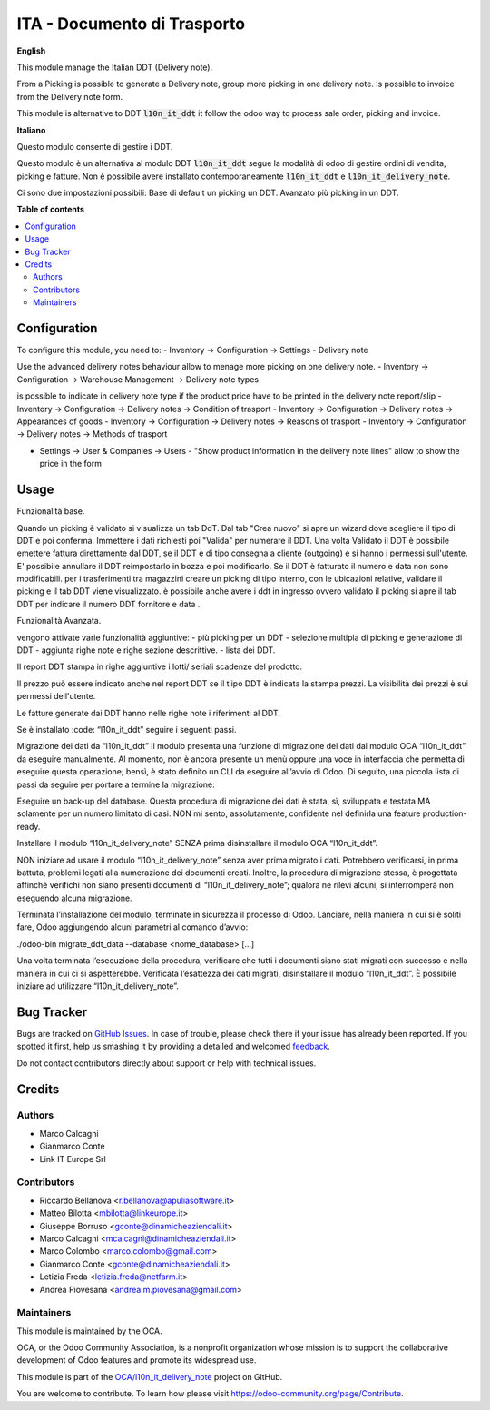 ============================
ITA - Documento di Trasporto
============================

.. !!!!!!!!!!!!!!!!!!!!!!!!!!!!!!!!!!!!!!!!!!!!!!!!!!!!
   !! This file is generated by oca-gen-addon-readme !!
   !! changes will be overwritten.                   !!
   !!!!!!!!!!!!!!!!!!!!!!!!!!!!!!!!!!!!!!!!!!!!!!!!!!!!

.. |badge1| image:: https://img.shields.io/badge/maturity-Beta-yellow.png
    :target: https://odoo-community.org/page/development-status
    :alt: Beta
.. |badge2| image:: https://img.shields.io/badge/github-OCA%2Fl10n_it_delivery_note-lightgray.png?logo=github
    :target: https://github.com/OCA/l10n_it_delivery_note/tree/12.0/l10n_it_delivery_note
    :alt: OCA/l10n_it_delivery_note
.. |badge3| image:: https://img.shields.io/badge/weblate-Translate%20me-F47D42.png
    :target: https://translation.odoo-community.org/projects/l10n_it_delivery_note-12-0/l10n_it_delivery_note-12-0-l10n_it_delivery_note
    :alt: Translate me on Weblate

|badge1| |badge2| |badge3| 

**English**

This module manage the Italian DDT (Delivery note).

From a Picking is possible to generate a Delivery note, group more picking in one delivery note. Is possible to invoice from the Delivery note form.

This module is alternative to DDT :code:`l10n_it_ddt` it follow the odoo way to process sale order, picking and invoice.


**Italiano**

Questo modulo consente di gestire i DDT.

Questo modulo è un alternativa al modulo DDT :code:`l10n_it_ddt` segue la modalità di odoo di gestire ordini di vendita, picking e fatture.
Non è possibile avere installato contemporaneamente  :code:`l10n_it_ddt` e :code:`l10n_it_delivery_note`.

Ci sono due impostazioni possibili:
Base di default un picking un DDT.
Avanzato più picking in un DDT.


**Table of contents**

.. contents::
   :local:

Configuration
=============

To configure this module, you need to:
- Inventory -> Configuration -> Settings - Delivery note

Use the advanced delivery notes behaviour allow to menage more picking on one delivery note.
- Inventory -> Configuration -> Warehouse Management -> Delivery note types

is possible to indicate in delivery note type if the product price have to be printed in the delivery note report/slip
- Inventory -> Configuration -> Delivery notes -> Condition of trasport
- Inventory -> Configuration -> Delivery notes -> Appearances of goods
- Inventory -> Configuration -> Delivery notes -> Reasons of trasport
- Inventory -> Configuration -> Delivery notes -> Methods of trasport

- Settings -> User & Companies -> Users - "Show product information in the delivery note lines" allow to show the price in the form

Usage
=====

Funzionalità base.

Quando un picking è validato si visualizza un tab DdT.
Dal tab "Crea nuovo" si apre un wizard dove scegliere il tipo di DDT e poi conferma. Immettere i dati richiesti poi "Valida" per numerare il DDT.
Una volta Validato il DDT è possibile emettere fattura direttamente dal DDT, se il DDT è di tipo consegna a cliente (outgoing) e si hanno i permessi sull'utente.
E' possibile annullare il DDT reimpostarlo in bozza e poi modificarlo. Se il DDT è fatturato il numero e data non sono modificabili.
per i trasferimenti tra magazzini creare un picking di tipo interno, con le ubicazioni relative, validare il picking e il tab DDT viene visualizzato.
è possibile anche avere i ddt in ingresso ovvero validato il picking si apre il tab DDT per indicare il numero DDT fornitore e data .

Funzionalità Avanzata.

vengono attivate varie funzionalità aggiuntive:
- più picking per un DDT
- selezione multipla di picking e generazione di DDT
- aggiunta righe note e righe sezione descrittive.
- lista dei DDT.

Il report DDT stampa in righe aggiuntive i lotti/ seriali scadenze del prodotto.

Il prezzo può essere indicato anche nel report DDT se il tiipo DDT è indicata la stampa prezzi.
La visibilità dei prezzi è sui permessi dell'utente.

Le fatture generate dai DDT hanno nelle righe note i riferimenti al DDT.


Se è installato :code: “l10n_it_ddt” seguire i seguenti passi.

Migrazione dei dati da “l10n_it_ddt”
Il modulo presenta una funzione di migrazione dei dati dal modulo OCA “l10n_it_ddt” da eseguire manualmente.
Al momento, non è ancora presente un menù oppure una voce in interfaccia che permetta di eseguire questa operazione; bensì, è stato definito un CLI da eseguire all’avvio di Odoo.
Di seguito, una piccola lista di passi da seguire per portare a termine la migrazione:

Eseguire un back-up del database.
Questa procedura di migrazione dei dati è stata, sì, sviluppata e testata MA solamente per un numero limitato di casi.
NON mi sento, assolutamente, confidente nel definirla una feature production-ready.


Installare il modulo “l10n_it_delivery_note” SENZA prima disinstallare il modulo OCA “l10n_it_ddt”.

NON iniziare ad usare il modulo “l10n_it_delivery_note” senza aver prima migrato i dati.
Potrebbero verificarsi, in prima battuta, problemi legati alla numerazione dei documenti creati.
Inoltre, la procedura di migrazione stessa, è progettata affinché verifichi non siano presenti documenti di “l10n_it_delivery_note”; qualora ne rilevi alcuni, si interromperà non eseguendo alcuna migrazione.


Terminata l’installazione del modulo, terminate in sicurezza il processo di Odoo.
Lanciare, nella maniera in cui si è soliti fare, Odoo aggiungendo alcuni parametri al comando d’avvio:

./odoo-bin migrate_ddt_data --database <nome_database> [...]

Una volta terminata l’esecuzione della procedura, verificare che tutti i documenti siano stati migrati con successo e nella maniera in cui ci si aspetterebbe.
Verificata l’esattezza dei dati migrati, disinstallare il modulo “l10n_it_ddt”.
È possibile iniziare ad utilizzare “l10n_it_delivery_note”.

Bug Tracker
===========

Bugs are tracked on `GitHub Issues <https://github.com/OCA/l10n_it_delivery_note/issues>`_.
In case of trouble, please check there if your issue has already been reported.
If you spotted it first, help us smashing it by providing a detailed and welcomed
`feedback <https://github.com/OCA/l10n_it_delivery_note/issues/new?body=module:%20l10n_it_delivery_note%0Aversion:%2012.0%0A%0A**Steps%20to%20reproduce**%0A-%20...%0A%0A**Current%20behavior**%0A%0A**Expected%20behavior**>`_.

Do not contact contributors directly about support or help with technical issues.

Credits
=======

Authors
~~~~~~~

* Marco Calcagni
* Gianmarco Conte
* Link IT Europe Srl

Contributors
~~~~~~~~~~~~

* Riccardo Bellanova <r.bellanova@apuliasoftware.it>
* Matteo Bilotta <mbilotta@linkeurope.it>
* Giuseppe Borruso <gconte@dinamicheaziendali.it>
* Marco Calcagni <mcalcagni@dinamicheaziendali.it>
* Marco Colombo <marco.colombo@gmail.com>
* Gianmarco Conte <gconte@dinamicheaziendali.it>
* Letizia Freda <letizia.freda@netfarm.it>
* Andrea Piovesana <andrea.m.piovesana@gmail.com>

Maintainers
~~~~~~~~~~~

This module is maintained by the OCA.

.. image:: https://odoo-community.org/logo.png
   :alt: Odoo Community Association
   :target: https://odoo-community.org

OCA, or the Odoo Community Association, is a nonprofit organization whose
mission is to support the collaborative development of Odoo features and
promote its widespread use.

This module is part of the `OCA/l10n_it_delivery_note <https://github.com/OCA/l10n_it_delivery_note/tree/12.0/l10n_it_delivery_note>`_ project on GitHub.

You are welcome to contribute. To learn how please visit https://odoo-community.org/page/Contribute.
